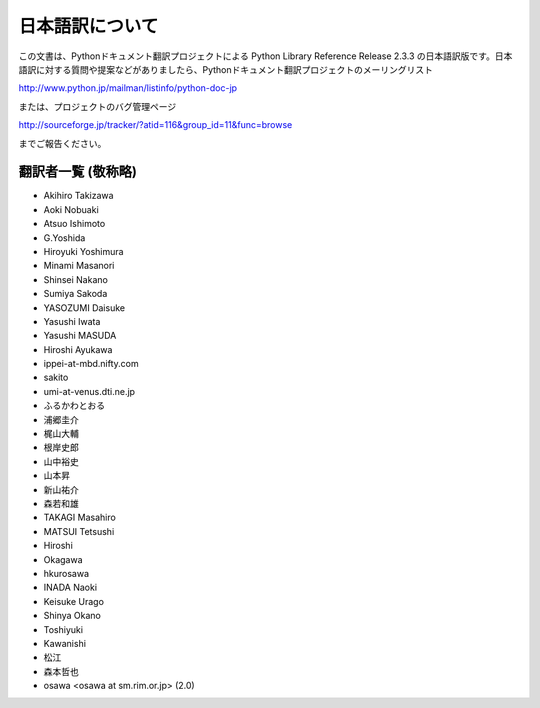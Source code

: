 日本語訳について
========================

この文書は、Pythonドキュメント翻訳プロジェクトによる Python Library Reference Release 2.3.3
の日本語訳版です。日本語訳に対する質問や提案などがありましたら、Pythonドキュメント翻訳プロジェクトのメーリングリスト

`<http://www.python.jp/mailman/listinfo/python-doc-jp>`_

または、プロジェクトのバグ管理ページ

`<http://sourceforge.jp/tracker/?atid=116&group_id=11&func=browse>`_

までご報告ください。


翻訳者一覧 (敬称略)
-------------------

* Akihiro Takizawa
* Aoki Nobuaki
* Atsuo Ishimoto
* G.Yoshida
* Hiroyuki Yoshimura
* Minami Masanori
* Shinsei Nakano
* Sumiya Sakoda
* YASOZUMI Daisuke
* Yasushi Iwata
* Yasushi MASUDA
* Hiroshi Ayukawa
* ippei-at-mbd.nifty.com
* sakito
* umi-at-venus.dti.ne.jp
* ふるかわとおる
* 浦郷圭介
* 梶山大輔
* 根岸史郎
* 山中裕史
* 山本昇
* 新山祐介
* 森若和雄
* TAKAGI Masahiro
* MATSUI Tetsushi
* Hiroshi
* Okagawa
* hkurosawa
* INADA Naoki
* Keisuke Urago
* Shinya Okano
* Toshiyuki
* Kawanishi
* 松江
* 森本哲也
* osawa <osawa at sm.rim.or.jp> (2.0) 

